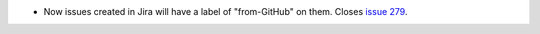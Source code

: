 .. A new scriv changelog fragment.

- Now issues created in Jira will have a label of "from-GitHub" on them. Closes
  `issue 279`_.

.. _issue 279: https://github.com/openedx/openedx-webhooks/issues/279
